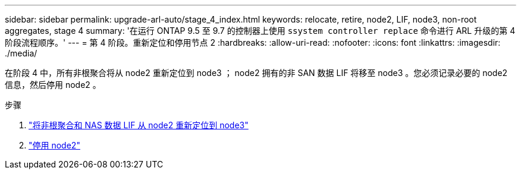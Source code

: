 ---
sidebar: sidebar 
permalink: upgrade-arl-auto/stage_4_index.html 
keywords: relocate, retire, node2, LIF, node3, non-root aggregates, stage 4 
summary: '在运行 ONTAP 9.5 至 9.7 的控制器上使用 `ssystem controller replace` 命令进行 ARL 升级的第 4 阶段流程顺序。' 
---
= 第 4 阶段。重新定位和停用节点 2
:hardbreaks:
:allow-uri-read: 
:nofooter: 
:icons: font
:linkattrs: 
:imagesdir: ./media/


[role="lead"]
在阶段 4 中，所有非根聚合将从 node2 重新定位到 node3 ； node2 拥有的非 SAN 数据 LIF 将移至 node3 。您必须记录必要的 node2 信息，然后停用 node2 。

.步骤
. link:relocate_non_root_aggr_nas_lifs_from_node2_to_node3.html["将非根聚合和 NAS 数据 LIF 从 node2 重新定位到 node3"]
. link:retire_node2.html["停用 node2"]

